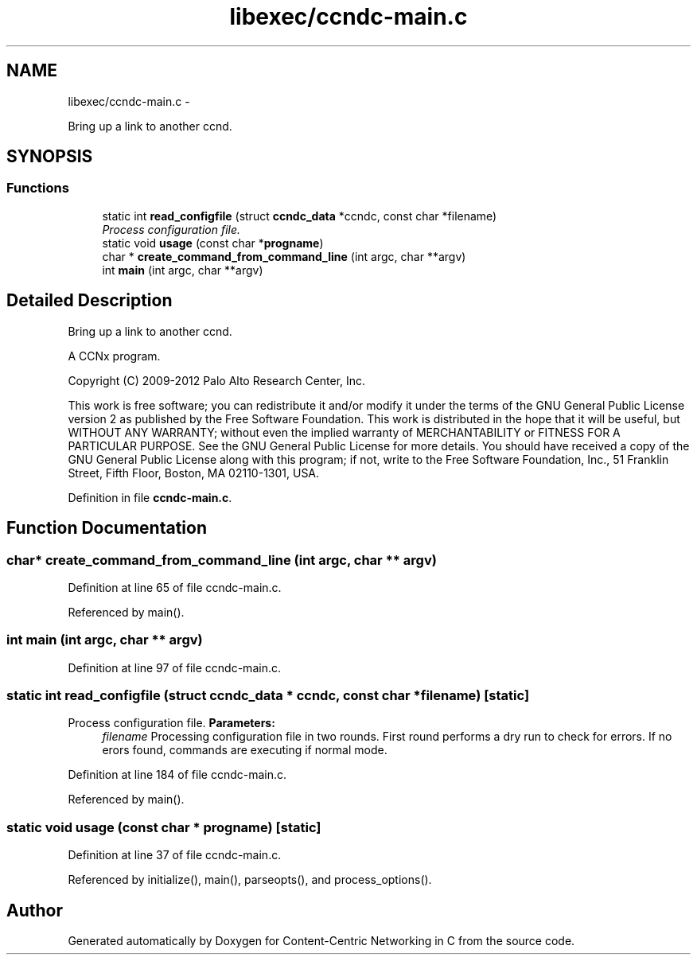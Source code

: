 .TH "libexec/ccndc-main.c" 3 "8 Dec 2012" "Version 0.7.0" "Content-Centric Networking in C" \" -*- nroff -*-
.ad l
.nh
.SH NAME
libexec/ccndc-main.c \- 
.PP
Bring up a link to another ccnd.  

.SH SYNOPSIS
.br
.PP
.SS "Functions"

.in +1c
.ti -1c
.RI "static int \fBread_configfile\fP (struct \fBccndc_data\fP *ccndc, const char *filename)"
.br
.RI "\fIProcess configuration file. \fP"
.ti -1c
.RI "static void \fBusage\fP (const char *\fBprogname\fP)"
.br
.ti -1c
.RI "char * \fBcreate_command_from_command_line\fP (int argc, char **argv)"
.br
.ti -1c
.RI "int \fBmain\fP (int argc, char **argv)"
.br
.in -1c
.SH "Detailed Description"
.PP 
Bring up a link to another ccnd. 

A CCNx program.
.PP
Copyright (C) 2009-2012 Palo Alto Research Center, Inc.
.PP
This work is free software; you can redistribute it and/or modify it under the terms of the GNU General Public License version 2 as published by the Free Software Foundation. This work is distributed in the hope that it will be useful, but WITHOUT ANY WARRANTY; without even the implied warranty of MERCHANTABILITY or FITNESS FOR A PARTICULAR PURPOSE. See the GNU General Public License for more details. You should have received a copy of the GNU General Public License along with this program; if not, write to the Free Software Foundation, Inc., 51 Franklin Street, Fifth Floor, Boston, MA 02110-1301, USA. 
.PP
Definition in file \fBccndc-main.c\fP.
.SH "Function Documentation"
.PP 
.SS "char* create_command_from_command_line (int argc, char ** argv)"
.PP
Definition at line 65 of file ccndc-main.c.
.PP
Referenced by main().
.SS "int main (int argc, char ** argv)"
.PP
Definition at line 97 of file ccndc-main.c.
.SS "static int read_configfile (struct \fBccndc_data\fP * ccndc, const char * filename)\fC [static]\fP"
.PP
Process configuration file. \fBParameters:\fP
.RS 4
\fIfilename\fP Processing configuration file in two rounds. First round performs a dry run to check for errors. If no erors found, commands are executing if normal mode. 
.RE
.PP

.PP
Definition at line 184 of file ccndc-main.c.
.PP
Referenced by main().
.SS "static void usage (const char * progname)\fC [static]\fP"
.PP
Definition at line 37 of file ccndc-main.c.
.PP
Referenced by initialize(), main(), parseopts(), and process_options().
.SH "Author"
.PP 
Generated automatically by Doxygen for Content-Centric Networking in C from the source code.
